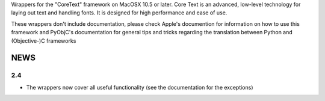Wrappers for the "CoreText" framework on MacOSX 10.5 or later. Core Text is an
advanced, low-level technology for laying out text and handling fonts. It is
designed for high performance and ease of use.

These wrappers don't include documentation, please check Apple's documention
for information on how to use this framework and PyObjC's documentation
for general tips and tricks regarding the translation between Python
and (Objective-)C frameworks

NEWS
====

2.4
---

* The wrappers now cover all useful functionality (see the documentation
  for the exceptions)


